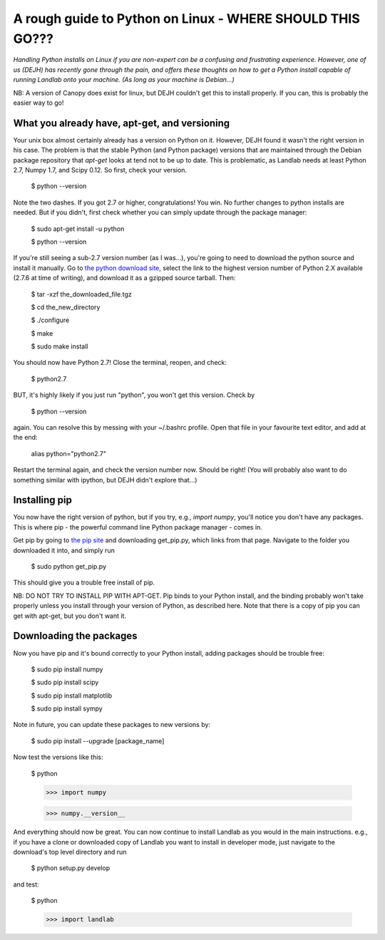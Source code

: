 .. _dan_installs_on_linux:

================================
A rough guide to Python on Linux - WHERE SHOULD THIS GO???
================================

*Handling Python installs on Linux if you are non-expert can be a confusing
and frustrating experience. However, one of us (DEJH) has recently gone
through the pain, and offers these thoughts on how to get a Python install
capable of running Landlab onto your machine. (As long as your machine is
Debian...)*

NB: A version of Canopy does exist for linux, but DEJH couldn't get this
to install properly. If you can, this is probably the easier way to go!


What you already have, apt-get, and versioning
----------------------------------------------

Your unix box almost certainly already has a version on Python on it.
However, DEJH found it wasn't the right version in his case. The problem
is that the stable Python (and Python package) versions that are
maintained through the Debian package repository that *apt-get* looks at
tend not to be up to date. This is problematic, as Landlab needs at least
Python 2.7, Numpy 1.7, and Scipy 0.12. So first, check your version.

    $ python --version
    
Note the two dashes.
If you got 2.7 or higher, congratulations! You win. No further changes to
python installs are needed. But if you didn't, first check whether you can
simply update through the package manager:

    $ sudo apt-get install -u python
    
    $ python --version

If you're still seeing a sub-2.7 version number (as I was...), you're going
to need to download the python source and install it manually. Go to 
`the python download site <https://www.python.org/download/>`_, select the 
link to the highest version
number of Python 2.X available (2.7.6 at time of writing), and download it
as a gzipped source tarball. Then:

    $ tar -xzf the_downloaded_file.tgz
    
    $ cd the_new_directory
    
    $ ./configure
    
    $ make
    
    $ sudo make install

You should now have Python 2.7! Close the terminal, reopen, and check:

    $ python2.7

BUT, it's highly likely if you just run "python", you won't get this
version. Check by

    $ python --version
    
again. You can resolve this by messing with your ~/.bashrc profile. Open
that file in your favourite text editor, and add at the end:

    alias python="python2.7"

Restart the terminal again, and check the version number now. Should be 
right! (You will probably also want to do something similar with ipython,
but DEJH didn't explore that...)


Installing pip
--------------

You now have the right version of python, but if you try, e.g., *import
numpy*, you'll notice you don't have any packages. This is where pip -
the powerful command line Python package manager - comes in.

Get pip by going to `the pip site 
<https://pip.pypa.io/en/latest/installing.html>`_
and downloading get_pip.py, which links from that page. Navigate to
the folder you downloaded it into, and simply run

    $ sudo python get_pip.py

This should give you a trouble free install of pip.

NB: DO NOT TRY TO INSTALL PIP WITH APT-GET. Pip binds to your Python
install, and the binding probably won't take properly unless you 
install through your version of Python, as described here. Note that
there is a copy of pip you can get with apt-get, but you don't 
want it.


Downloading the packages
------------------------

Now you have pip and it's bound correctly to your Python install,
adding packages should be trouble free:

    $ sudo pip install numpy
    
    $ sudo pip install scipy
    
    $ sudo pip install matplotlib
    
    $ sudo pip install sympy

Note in future, you can update these packages to new versions by:

    $ sudo pip install --upgrade [package_name]

Now test the versions like this:

    $ python
    
    >>> import numpy
    
    >>> numpy.__version__

And everything should now be great. You can now continue to install
Landlab as you would in the main instructions. e.g., if you have
a clone or downloaded copy of Landlab you want to install in
developer mode, just navigate to the download's top level directory
and run

    $ python setup.py develop

and test:

    $ python
    
    >>> import landlab

